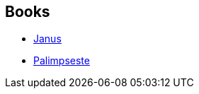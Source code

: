 :jbake-type: post
:jbake-status: published
:jbake-title: Florence Dolisi
:jbake-tags: author
:jbake-date: 2012-04-02
:jbake-depth: ../../
:jbake-uri: goodreads/authors/2771857.adoc
:jbake-bigImage: https://s.gr-assets.com/assets/nophoto/user/u_200x266-e183445fd1a1b5cc7075bb1cf7043306.png
:jbake-source: https://www.goodreads.com/author/show/2771857
:jbake-style: goodreads goodreads-author no-index

## Books
* link:../books/9782266223935.html[Janus]
* link:../books/9782290035726.html[Palimpseste]